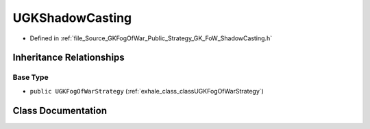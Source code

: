 .. _exhale_class_classUGKShadowCasting:

UGKShadowCasting
======================

- Defined in :ref:`file_Source_GKFogOfWar_Public_Strategy_GK_FoW_ShadowCasting.h`


Inheritance Relationships
-------------------------

Base Type
*********

- ``public UGKFogOfWarStrategy`` (:ref:`exhale_class_classUGKFogOfWarStrategy`)


Class Documentation
-------------------


.. doxygenclass:: UGKShadowCasting
   :project: GKFogOfWar
   :members:
   :protected-members:
   :undoc-members: